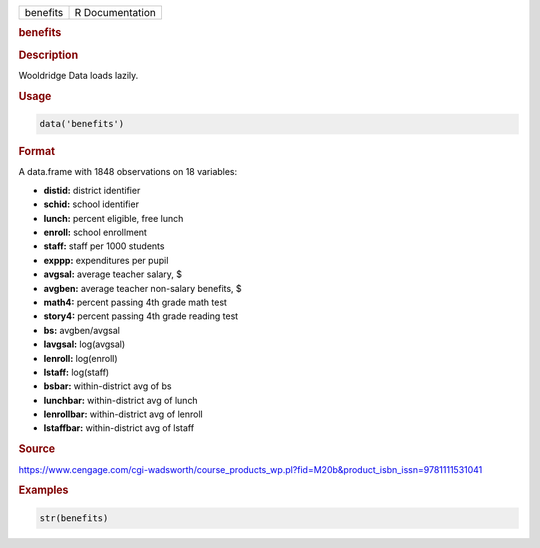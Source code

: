 .. container::

   .. container::

      ======== ===============
      benefits R Documentation
      ======== ===============

      .. rubric:: benefits
         :name: benefits

      .. rubric:: Description
         :name: description

      Wooldridge Data loads lazily.

      .. rubric:: Usage
         :name: usage

      .. code:: R

         data('benefits')

      .. rubric:: Format
         :name: format

      A data.frame with 1848 observations on 18 variables:

      -  **distid:** district identifier

      -  **schid:** school identifier

      -  **lunch:** percent eligible, free lunch

      -  **enroll:** school enrollment

      -  **staff:** staff per 1000 students

      -  **exppp:** expenditures per pupil

      -  **avgsal:** average teacher salary, $

      -  **avgben:** average teacher non-salary benefits, $

      -  **math4:** percent passing 4th grade math test

      -  **story4:** percent passing 4th grade reading test

      -  **bs:** avgben/avgsal

      -  **lavgsal:** log(avgsal)

      -  **lenroll:** log(enroll)

      -  **lstaff:** log(staff)

      -  **bsbar:** within-district avg of bs

      -  **lunchbar:** within-district avg of lunch

      -  **lenrollbar:** within-district avg of lenroll

      -  **lstaffbar:** within-district avg of lstaff

      .. rubric:: Source
         :name: source

      https://www.cengage.com/cgi-wadsworth/course_products_wp.pl?fid=M20b&product_isbn_issn=9781111531041

      .. rubric:: Examples
         :name: examples

      .. code:: R

          str(benefits)
